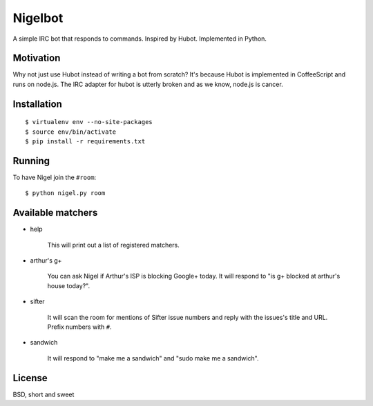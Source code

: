 Nigelbot
========

A simple IRC bot that responds to commands.  Inspired by Hubot.  Implemented in
Python.

Motivation
----------

Why not just use Hubot instead of writing a bot from scratch?  It's because
Hubot is implemented in CoffeeScript and runs on node.js.  The IRC adapter for
hubot is utterly broken and as we know, node.js is cancer.

Installation
------------

::

    $ virtualenv env --no-site-packages
    $ source env/bin/activate
    $ pip install -r requirements.txt

Running
-------

To have Nigel join the ``#room``:

::

    $ python nigel.py room

Available matchers
------------------

* help

    This will print out a list of registered matchers.


* arthur's g+

    You can ask Nigel if Arthur's ISP is blocking Google+ today.  It will
    respond to "is g+ blocked at arthur's house today?".

* sifter

    It will scan the room for mentions of Sifter issue numbers and reply with
    the issues's title and URL.  Prefix numbers with ``#``.

* sandwich

    It will respond to "make me a sandwich" and "sudo make me a sandwich".

License
-------

BSD, short and sweet
